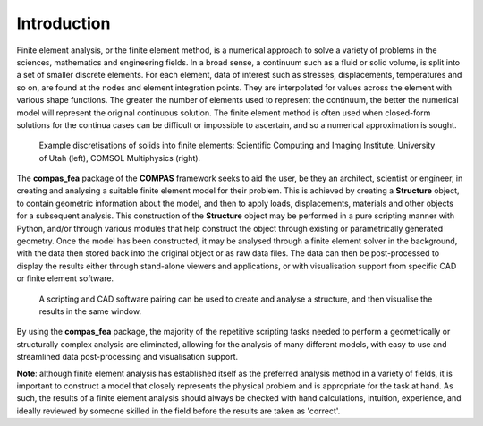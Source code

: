 ********************************************************************************
Introduction
********************************************************************************

Finite element analysis, or the finite element method, is a numerical approach to solve a variety of problems in the sciences, mathematics and engineering fields. In a broad sense, a continuum such as a fluid or solid volume, is split into a set of smaller discrete elements. For each element, data of interest such as stresses, displacements, temperatures and so on, are found at the nodes and element integration points. They are interpolated for values across the element with various shape functions. The greater the number of elements used to represent the continuum, the better the numerical model will represent the original continuous solution. The finite element method is often used when closed-form solutions for the continua cases can be difficult or impossible to ascertain, and so a numerical approximation is sought.

.. figure:: /_images/discretise-compound.png
    :figclass: figure
    :class: figure-img img-fluid

    Example discretisations of solids into finite elements: Scientific Computing and Imaging Institute, University of Utah (left), COMSOL Multiphysics (right).

The **compas_fea** package of the **COMPAS** framework seeks to aid the user, be they an architect, scientist or engineer, in creating and analysing a suitable finite element model for their problem. This is achieved by creating a **Structure** object, to contain geometric information about the model, and then to apply loads, displacements, materials and other objects for a subsequent analysis. This construction of the **Structure** object may be performed in a pure scripting manner with Python, and/or through various modules that help construct the object through existing or parametrically generated geometry. Once the model has been constructed, it may be analysed through a finite element solver in the background, with the data then stored back into the original object or as raw data files. The data can then be post-processed to display the results either through stand-alone viewers and applications, or with visualisation support from specific CAD or finite element software.

.. figure:: /_images/cad_environment.png
    :figclass: figure
    :class: figure-img img-fluid

    A scripting and CAD software pairing can be used to create and analyse a structure, and then visualise the results in the same window.

By using the **compas_fea** package, the majority of the repetitive scripting tasks needed to perform a geometrically or structurally complex analysis are eliminated, allowing for the analysis of many different models, with easy to use and streamlined data post-processing and visualisation support.

**Note**: although finite element analysis has established itself as the preferred analysis method in a variety of fields, it is important to construct a model that closely represents the physical problem and is appropriate for the task at hand. As such, the results of a finite element analysis should always be checked with hand calculations, intuition, experience, and ideally reviewed by someone skilled in the field before the results are taken as 'correct'.
